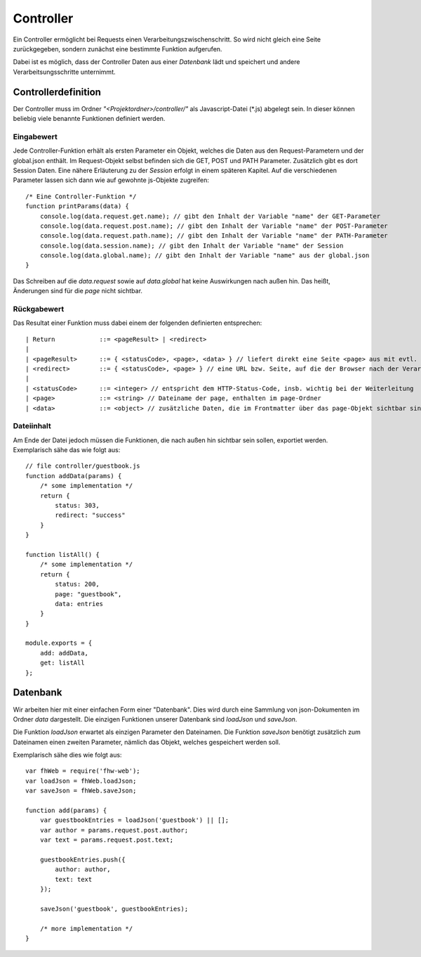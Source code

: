 Controller
==========

Ein Controller ermöglicht bei Requests einen Verarbeitungszwischenschritt.
So wird nicht gleich eine Seite zurückgegeben, sondern zunächst eine bestimmte
Funktion aufgerufen.

Dabei ist es möglich, dass der Controller Daten aus einer *Datenbank* lädt und speichert
und andere Verarbeitsungsschritte unternimmt.


Controllerdefinition
^^^^^^^^^^^^^^^^^^^^

Der Controller muss im Ordner *"<Projektordner>/controller/"* als Javascript-Datei (\*.js)
abgelegt sein. In dieser können beliebig viele benannte Funktionen definiert werden.

Eingabewert
"""""""""""
Jede Controller-Funktion erhält als ersten Parameter ein Objekt, welches die Daten aus den Request-Parametern
und der global.json enthält. Im Request-Objekt selbst befinden sich die GET, POST und PATH Parameter.
Zusätzlich gibt es dort Session Daten. Eine nähere Erläuterung zu der *Session* erfolgt in einem späteren
Kapitel.
Auf die verschiedenen Parameter lassen sich dann wie auf gewohnte js-Objekte zugreifen::

    /* Eine Controller-Funktion */
    function printParams(data) {
        console.log(data.request.get.name); // gibt den Inhalt der Variable "name" der GET-Parameter
        console.log(data.request.post.name); // gibt den Inhalt der Variable "name" der POST-Parameter
        console.log(data.request.path.name); // gibt den Inhalt der Variable "name" der PATH-Parameter
        console.log(data.session.name); // gibt den Inhalt der Variable "name" der Session
        console.log(data.global.name); // gibt den Inhalt der Variable "name" aus der global.json
    }


Das Schreiben auf die *data.request* sowie auf *data.global* hat keine Auswirkungen nach außen hin. Das heißt, Änderungen
sind für die *page* nicht sichtbar.

Rückgabewert
""""""""""""

Das Resultat einer Funktion muss dabei einem der folgenden definierten entsprechen::

    | Return            ::= <pageResult> | <redirect>
    |
    | <pageResult>      ::= { <statusCode>, <page>, <data> } // liefert direkt eine Seite <page> aus mit evtl. zusätzlichen <data> Daten
    | <redirect>        ::= { <statusCode>, <page> } // eine URL bzw. Seite, auf die der Browser nach der Verarbeitung weitergeleitet werden soll
    |
    | <statusCode>      ::= <integer> // entspricht dem HTTP-Status-Code, insb. wichtig bei der Weiterleitung
    | <page>            ::= <string> // Dateiname der page, enthalten im page-Ordner
    | <data>            ::= <object> // zusätzliche Daten, die im Frontmatter über das page-Objekt sichtbar sind


Dateiinhalt
"""""""""""

Am Ende der Datei jedoch müssen die Funktionen, die nach außen hin sichtbar sein sollen, exportiet werden.
Exemplarisch sähe das wie folgt aus::

    // file controller/guestbook.js
    function addData(params) {
        /* some implementation */
        return {
            status: 303,
            redirect: "success"
        }
    }

    function listAll() {
        /* some implementation */
        return {
            status: 200,
            page: "guestbook",
            data: entries
        }
    }

    module.exports = {
        add: addData,
        get: listAll
    };


Datenbank
^^^^^^^^^

Wir arbeiten hier mit einer einfachen Form einer "Datenbank". Dies wird durch eine Sammlung von
json-Dokumenten im Ordner *data* dargestellt.
Die einzigen Funktionen unserer Datenbank sind *loadJson* und *saveJson*.

Die Funktion *loadJson* erwartet als einzigen Parameter den Dateinamen. Die Funktion *saveJson* benötigt
zusätzlich zum Dateinamen einen zweiten Parameter, nämlich das Objekt, welches gespeichert werden soll.

Exemplarisch sähe dies wie folgt aus::

    var fhWeb = require('fhw-web');
    var loadJson = fhWeb.loadJson;
    var saveJson = fhWeb.saveJson;

    function add(params) {
        var guestbookEntries = loadJson('guestbook') || [];
        var author = params.request.post.author;
        var text = params.request.post.text;

        guestbookEntries.push({
            author: author,
            text: text
        });

        saveJson('guestbook', guestbookEntries);

        /* more implementation */
    }